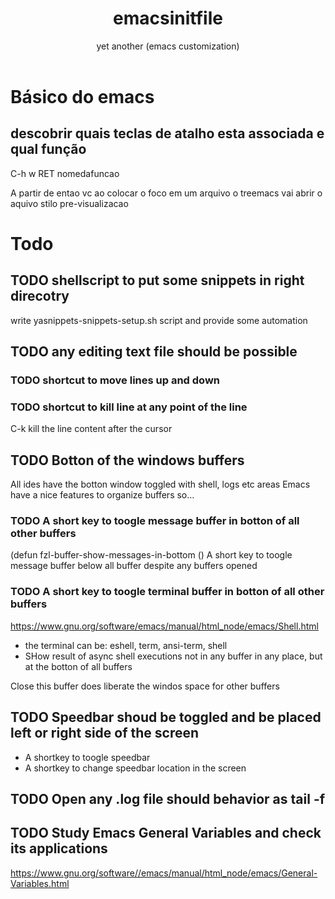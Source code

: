 #+Title:emacsinitfile
#+Subtitle: yet another (emacs customization)


* Básico do emacs

** descobrir quais teclas de atalho esta associada e qual função
C-h w RET nomedafuncao

A partir de entao vc ao colocar o foco em um arquivo o treemacs vai
abrir o aquivo stilo pre-visualizacao


* *Todo*
** TODO shellscript to put some snippets in right direcotry
   write yasnippets-snippets-setup.sh script and provide some automation
** TODO any editing text file should be possible
*** TODO shortcut to move lines up and down
*** TODO shortcut to kill line at any point of the line
    C-k kill the line content after the cursor
    
** TODO Botton of the windows buffers
   All ides have the botton window toggled with shell, logs etc areas
   Emacs have a nice features to organize buffers so...   
*** TODO A short key to toogle message buffer in botton of all other buffers
(defun fzl-buffer-show-messages-in-bottom ()
A short key to toogle message buffer below all buffer despite any
buffers opened

*** TODO A short key to toogle terminal buffer in botton of all other buffers
https://www.gnu.org/software/emacs/manual/html_node/emacs/Shell.html
- the terminal can be: eshell, term, ansi-term, shell
- SHow result of async shell executions not in any buffer in any
  place, but at the botton of all buffers
Close this buffer does liberate the windos space for other buffers

** TODO Speedbar shoud be toggled and be placed left or right side of the screen
- A shortkey to toogle speedbar
- A shortkey to change speedbar location in the screen
** TODO Open any .log file should behavior as tail -f
** TODO Study *Emacs General Variables*  and check its applications


https://www.gnu.org/software//emacs/manual/html_node/emacs/General-Variables.html




#+begin_groovy :exports code
#+end_groovy
#+begin_src emacs-lisp :results output :exports both :wrap EXAMPLE
#+end_src



#+begin_groovy :exports code
#+end_groovy
